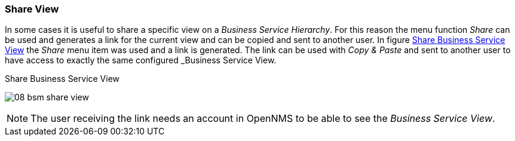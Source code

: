 
// Allow GitHub image rendering
:imagesdir: ../../images

[[gu-bsm-share-view]]
=== Share View

In some cases it is useful to share a specific view on a _Business Service Hierarchy_.
For this reason the menu function _Share_ can be used and generates a link for the current view and can be copied and sent to another user.
In figure <<gu-bsm-share-view-image, Share Business Service View>> the _Share_ menu item was used and a link is generated.
The link can be used with _Copy & Paste_ and sent to another user to have access to exactly the same configured _Business Service View.

[[gu-bsm-share-view-image]]
.Share Business Service View
image:bsm/08_bsm-share-view.png[]

NOTE: The user receiving the link needs an account in OpenNMS to be able to see the _Business Service View_.
